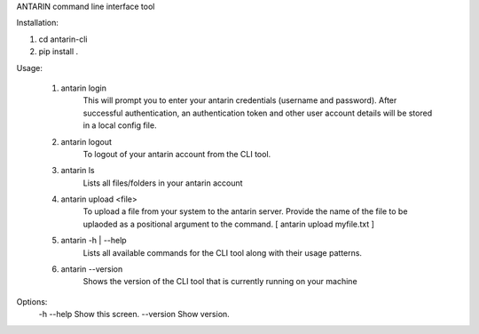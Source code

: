 ANTARIN command line interface tool

Installation:

1. cd antarin-cli
2. pip install .

Usage:

 1. antarin login
  	This will prompt you to enter your antarin credentials (username and password). After successful authentication, an authentication token and other user account details will be stored in a local config file.

 2. antarin logout
 	To logout of your antarin account from the CLI tool.

 3. antarin ls
  	Lists all files/folders in your antarin account
  
 4. antarin upload <file>
 	To upload a file from your system to the antarin server. Provide the name of the file to be uplaoded as a positional argument to the command. [ antarin upload myfile.txt ]

 5. antarin -h | --help
 	Lists all available commands for the CLI tool along with their usage patterns.
 
 6. antarin --version
 	Shows the version of the CLI tool that is currently running on your machine

Options:
  -h --help                         Show this screen.
  --version                         Show version.